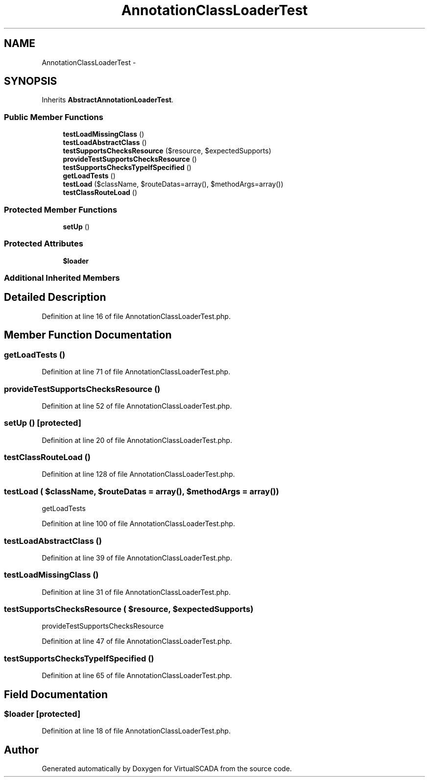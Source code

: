 .TH "AnnotationClassLoaderTest" 3 "Tue Apr 14 2015" "Version 1.0" "VirtualSCADA" \" -*- nroff -*-
.ad l
.nh
.SH NAME
AnnotationClassLoaderTest \- 
.SH SYNOPSIS
.br
.PP
.PP
Inherits \fBAbstractAnnotationLoaderTest\fP\&.
.SS "Public Member Functions"

.in +1c
.ti -1c
.RI "\fBtestLoadMissingClass\fP ()"
.br
.ti -1c
.RI "\fBtestLoadAbstractClass\fP ()"
.br
.ti -1c
.RI "\fBtestSupportsChecksResource\fP ($resource, $expectedSupports)"
.br
.ti -1c
.RI "\fBprovideTestSupportsChecksResource\fP ()"
.br
.ti -1c
.RI "\fBtestSupportsChecksTypeIfSpecified\fP ()"
.br
.ti -1c
.RI "\fBgetLoadTests\fP ()"
.br
.ti -1c
.RI "\fBtestLoad\fP ($className, $routeDatas=array(), $methodArgs=array())"
.br
.ti -1c
.RI "\fBtestClassRouteLoad\fP ()"
.br
.in -1c
.SS "Protected Member Functions"

.in +1c
.ti -1c
.RI "\fBsetUp\fP ()"
.br
.in -1c
.SS "Protected Attributes"

.in +1c
.ti -1c
.RI "\fB$loader\fP"
.br
.in -1c
.SS "Additional Inherited Members"
.SH "Detailed Description"
.PP 
Definition at line 16 of file AnnotationClassLoaderTest\&.php\&.
.SH "Member Function Documentation"
.PP 
.SS "getLoadTests ()"

.PP
Definition at line 71 of file AnnotationClassLoaderTest\&.php\&.
.SS "provideTestSupportsChecksResource ()"

.PP
Definition at line 52 of file AnnotationClassLoaderTest\&.php\&.
.SS "setUp ()\fC [protected]\fP"

.PP
Definition at line 20 of file AnnotationClassLoaderTest\&.php\&.
.SS "testClassRouteLoad ()"

.PP
Definition at line 128 of file AnnotationClassLoaderTest\&.php\&.
.SS "testLoad ( $className,  $routeDatas = \fCarray()\fP,  $methodArgs = \fCarray()\fP)"
getLoadTests 
.PP
Definition at line 100 of file AnnotationClassLoaderTest\&.php\&.
.SS "testLoadAbstractClass ()"

.PP
Definition at line 39 of file AnnotationClassLoaderTest\&.php\&.
.SS "testLoadMissingClass ()"

.PP
Definition at line 31 of file AnnotationClassLoaderTest\&.php\&.
.SS "testSupportsChecksResource ( $resource,  $expectedSupports)"
provideTestSupportsChecksResource 
.PP
Definition at line 47 of file AnnotationClassLoaderTest\&.php\&.
.SS "testSupportsChecksTypeIfSpecified ()"

.PP
Definition at line 65 of file AnnotationClassLoaderTest\&.php\&.
.SH "Field Documentation"
.PP 
.SS "$loader\fC [protected]\fP"

.PP
Definition at line 18 of file AnnotationClassLoaderTest\&.php\&.

.SH "Author"
.PP 
Generated automatically by Doxygen for VirtualSCADA from the source code\&.
